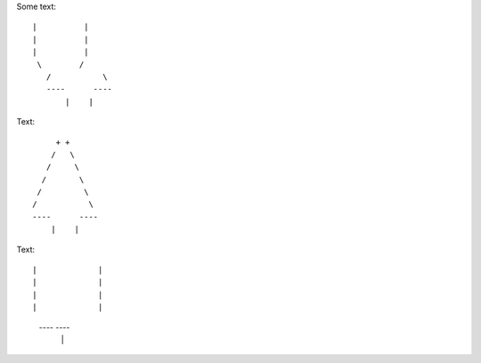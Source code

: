 Some text::

 |          |
 |          |
 |          |
  \        /
    /           \ 
    ----      ----
        |    |


Text::

         + +
        /   \
       /     \
      /       \
     /         \
    /           \  
    ----      ----
        |    |
        
        
        

Text::

|             |
|             |
|             |
|             |
 ----     ----
     |   |
